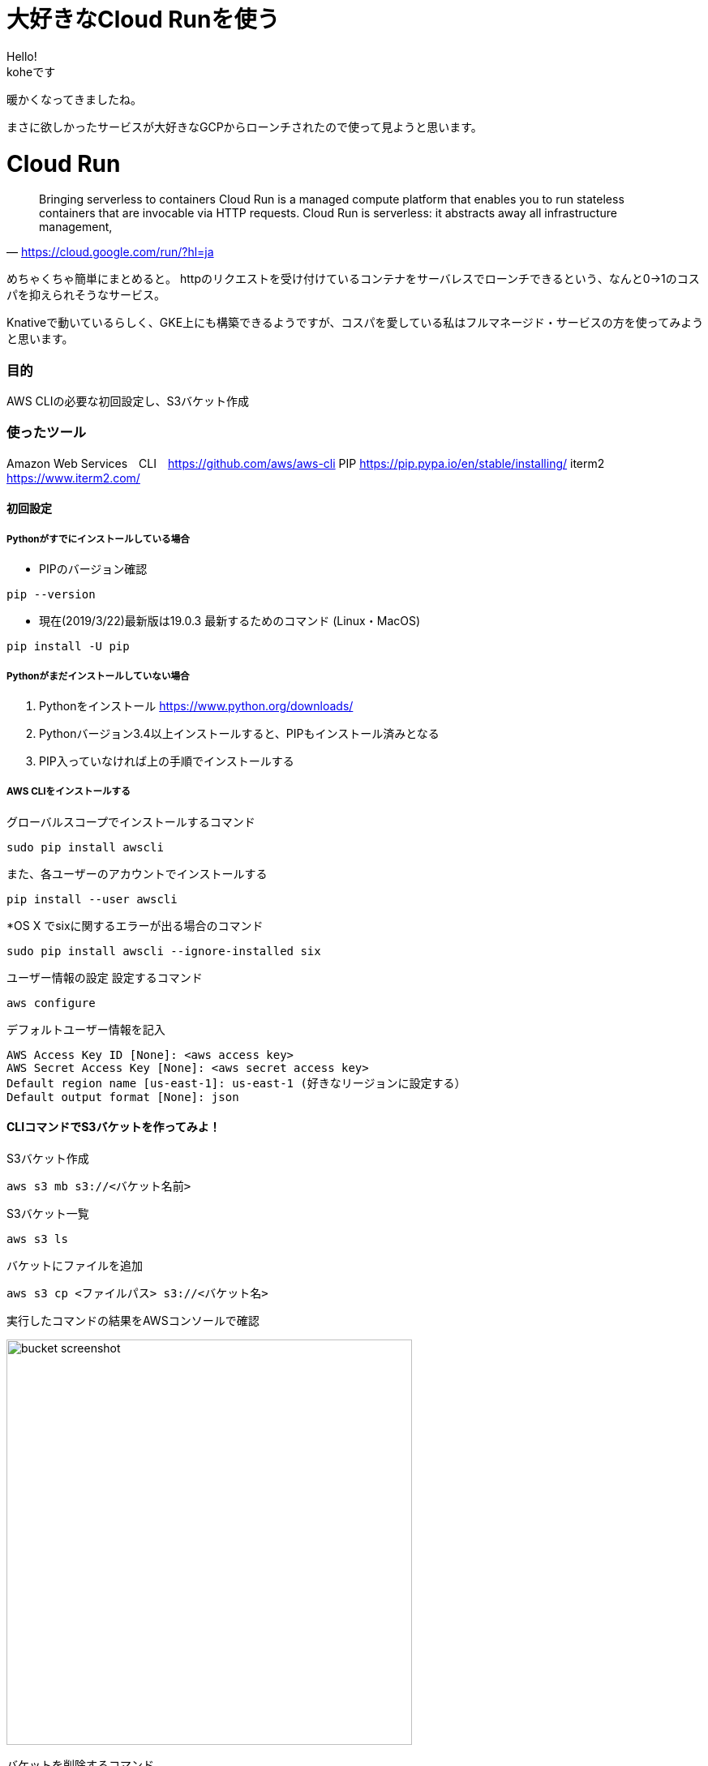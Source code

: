 # 大好きなCloud Runを使う
:hp-alt-title:  Cloud Run
:hp-tags: Cloud Run, kohe, GCP

Hello! +
koheです

暖かくなってきましたね。

まさに欲しかったサービスが大好きなGCPからローンチされたので使って見ようと思います。

# Cloud Run

[quate, 'https://cloud.google.com/run/?hl=ja']
____

Bringing serverless to containers
Cloud Run is a managed compute platform that enables you to run stateless containers that are
invocable via HTTP requests. Cloud Run is serverless: it abstracts away all infrastructure management, 
____

 


めちゃくちゃ簡単にまとめると。
httpのリクエストを受け付けているコンテナをサーバレスでローンチできるという、なんと0→1のコスパを抑えられそうなサービス。


Knativeで動いているらしく、GKE上にも構築できるようですが、コスパを愛している私はフルマネージド・サービスの方を使ってみようと思います。


### 目的
AWS CLIの必要な初回設定し、S3バケット作成


### 使ったツール
Amazon Web Services　CLI　https://github.com/aws/aws-cli
PIP https://pip.pypa.io/en/stable/installing/
iterm2 https://www.iterm2.com/

#### 初回設定

##### Pythonがすでにインストールしている場合

- PIPのバージョン確認
----
pip --version
----

- 現在(2019/3/22)最新版は19.0.3
最新するためのコマンド (Linux・MacOS)
----
pip install -U pip
----

##### Pythonがまだインストールしていない場合

1.	Pythonをインストール
https://www.python.org/downloads/

2.	Pythonバージョン3.4以上インストールすると、PIPもインストール済みとなる
3.	PIP入っていなければ上の手順でインストールする

##### AWS CLIをインストールする

グローバルスコープでインストールするコマンド
----
sudo pip install awscli
----
また、各ユーザーのアカウントでインストールする
----
pip install --user awscli
----
*OS X でsixに関するエラーが出る場合のコマンド
----
sudo pip install awscli --ignore-installed six
----

ユーザー情報の設定
設定するコマンド
----
aws configure
----

デフォルトユーザー情報を記入
----
AWS Access Key ID [None]: <aws access key>
AWS Secret Access Key [None]: <aws secret access key>
Default region name [us-east-1]: us-east-1 (好きなリージョンに設定する）
Default output format [None]: json
----

#### CLIコマンドでS3バケットを作ってみよ！

S3バケット作成

----
aws s3 mb s3://<バケット名前>
----

S3バケット一覧

----
aws s3 ls
----

バケットにファイルを追加

----
aws s3 cp <ファイルパス> s3://<バケット名>
----

実行したコマンドの結果をAWSコンソールで確認

image:/images/ahyung/bucket_screenshot.png[width="500"]

バケットを削除するコマンド

----
aws s3 rb s3://<バケット名>
----


#### まとめ
AWSのコンセプトはとても面白くて、これからもっと勉強していきます！

###### References
- https://github.com/aws/aws-cli
- https://qiita.com/suzuki_y/items/3261ffa9b67410803443
- https://pip.pypa.io/en/stable/installing/#upgrading-pip
- https://www.python.org/downloads/


Done
